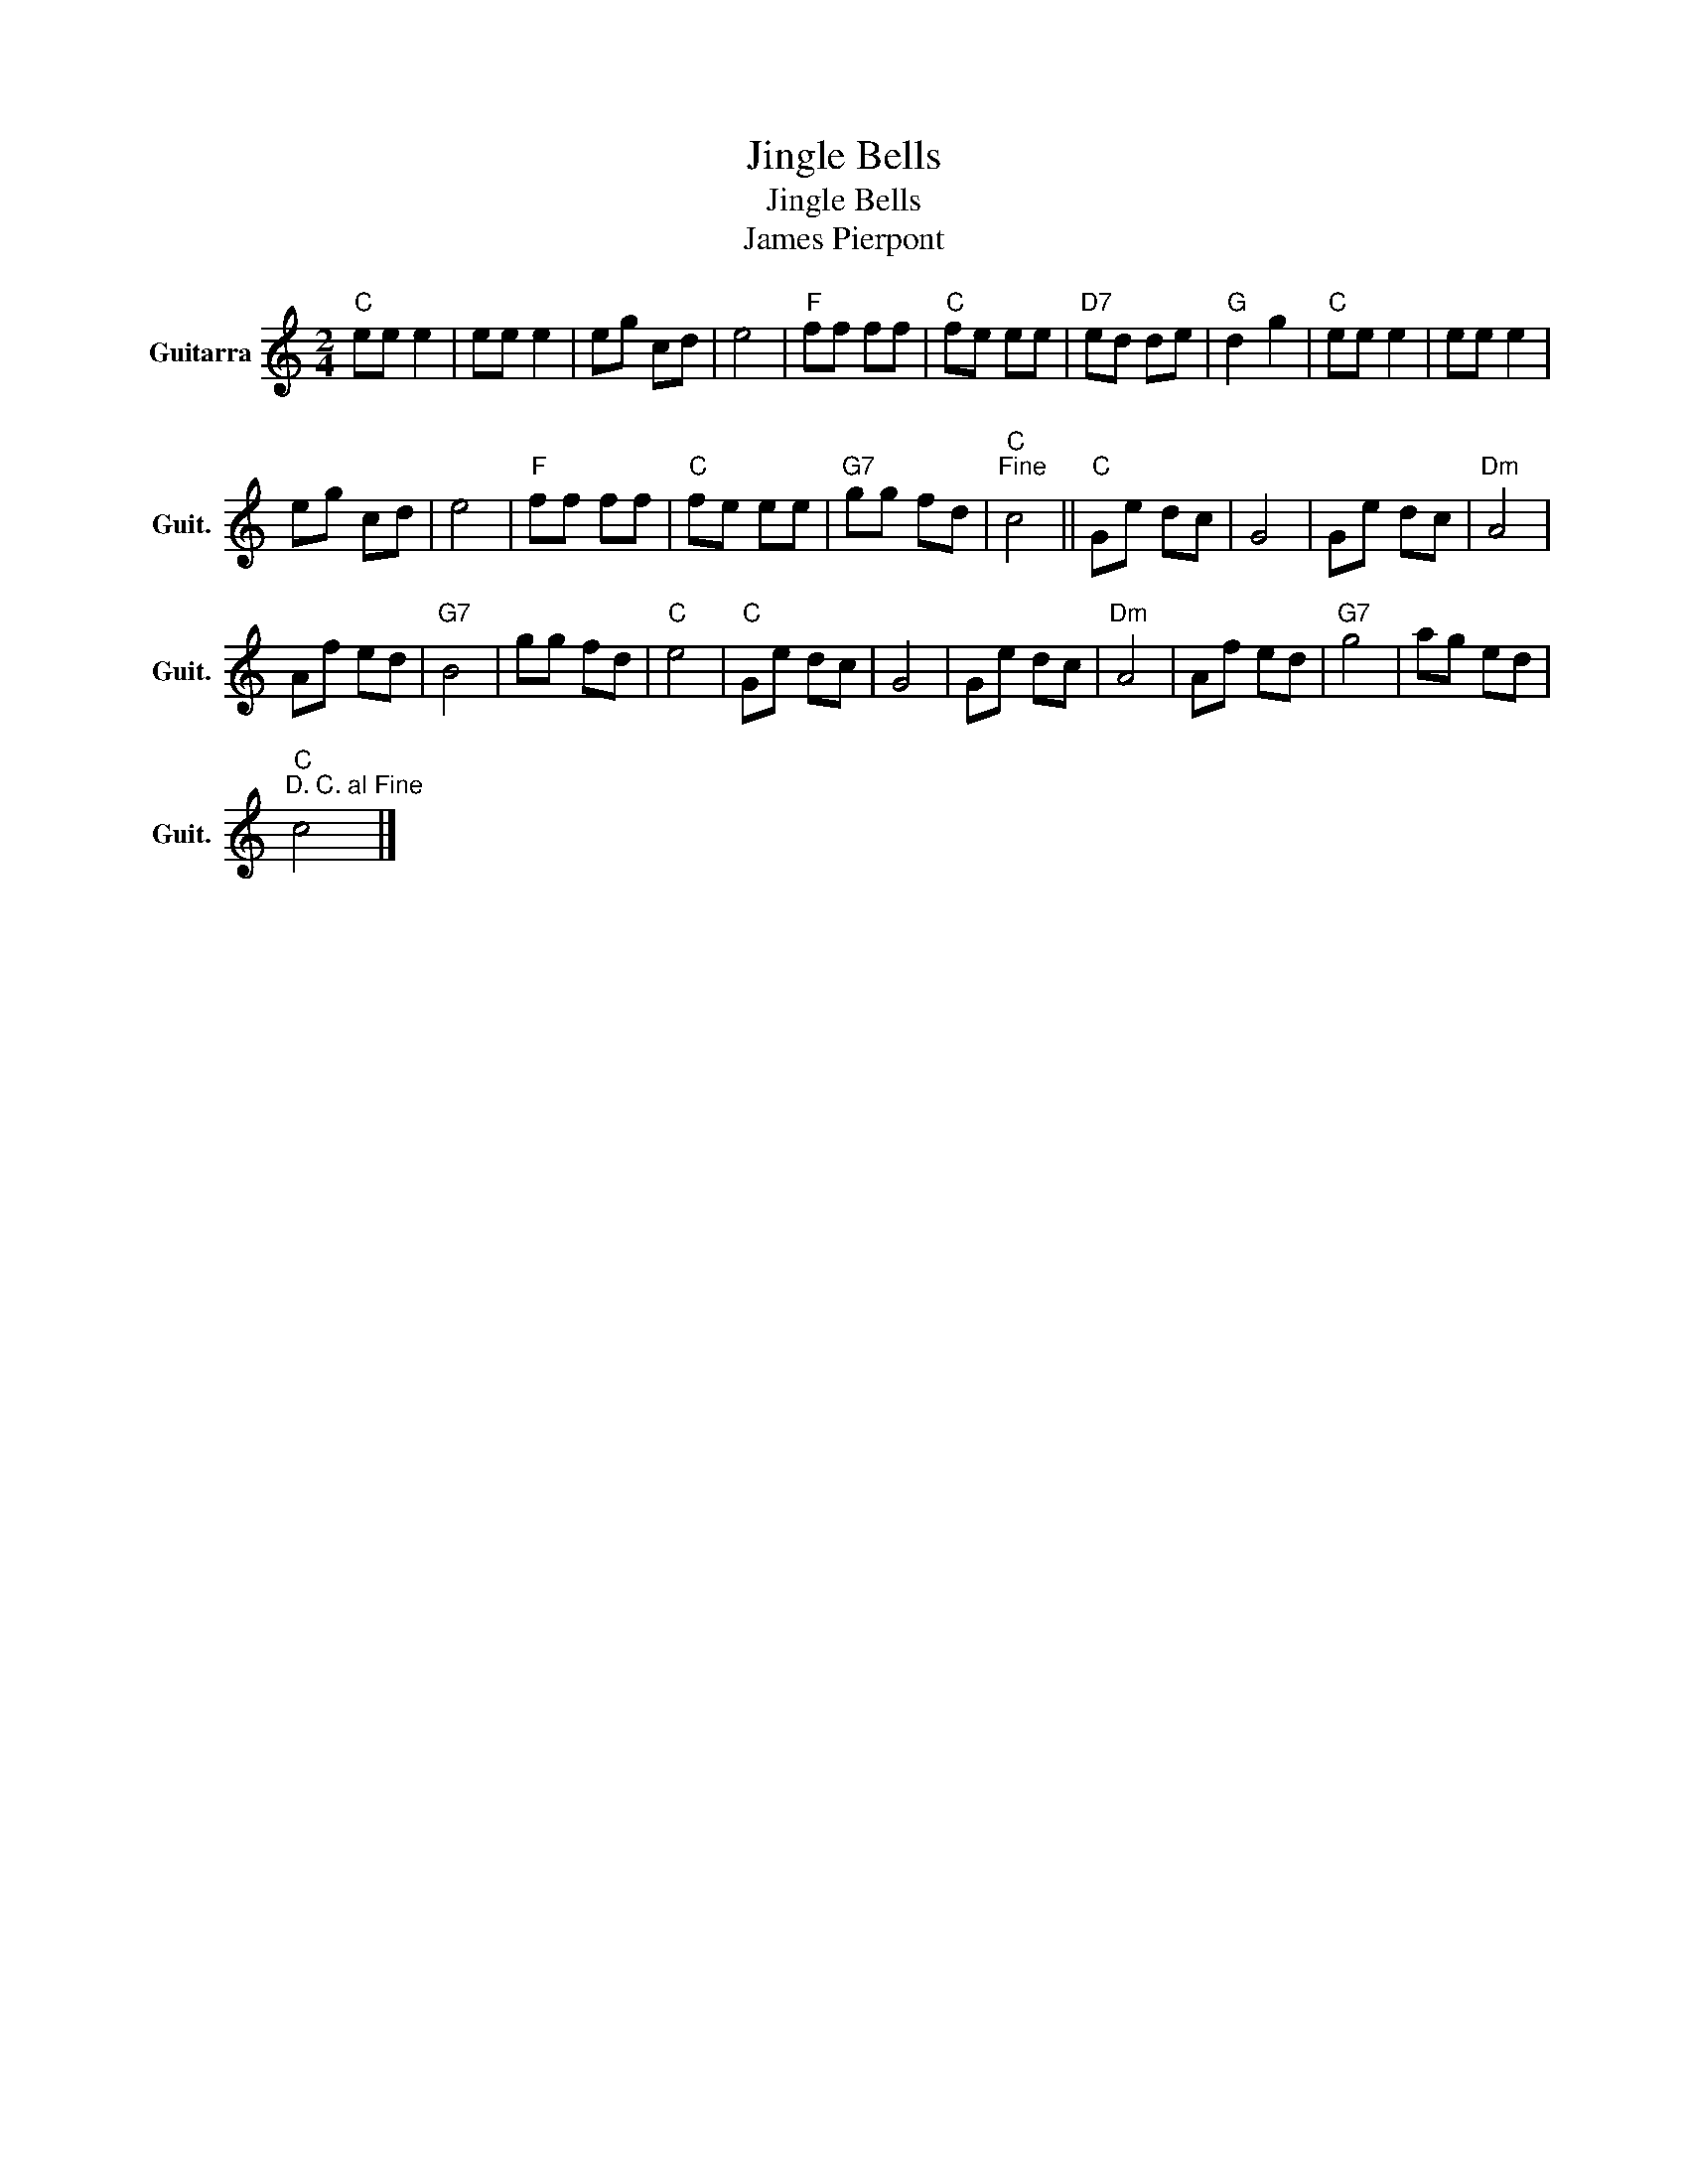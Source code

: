 X:1
T:Jingle Bells
T:Jingle Bells
T:James Pierpont
L:1/8
M:2/4
K:C
V:1 treble transpose=-12 nm="Guitarra" snm="Guit."
V:1
"C" ee e2 | ee e2 | eg cd | e4 |"F" ff ff |"C" fe ee |"D7" ed de |"G" d2 g2 |"C" ee e2 | ee e2 | %10
 eg cd | e4 |"F" ff ff |"C" fe ee |"G7" gg fd |"C""^Fine" c4 ||"C" Ge dc | G4 | Ge dc |"Dm" A4 | %20
 Af ed |"G7" B4 | gg fd |"C" e4 |"C" Ge dc | G4 | Ge dc |"Dm" A4 | Af ed |"G7" g4 | ag ed | %31
"C""^D. C. al Fine" c4 |] %32

